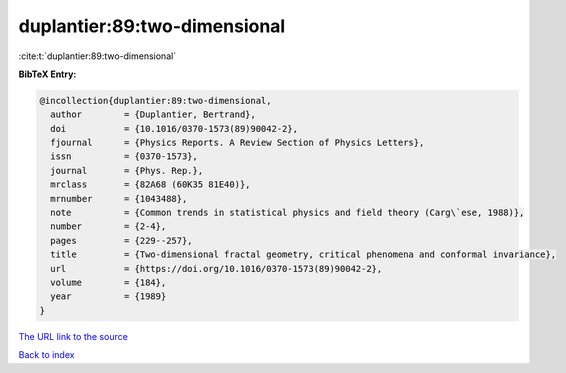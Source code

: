 duplantier:89:two-dimensional
=============================

:cite:t:`duplantier:89:two-dimensional`

**BibTeX Entry:**

.. code-block:: bibtex

   @incollection{duplantier:89:two-dimensional,
     author        = {Duplantier, Bertrand},
     doi           = {10.1016/0370-1573(89)90042-2},
     fjournal      = {Physics Reports. A Review Section of Physics Letters},
     issn          = {0370-1573},
     journal       = {Phys. Rep.},
     mrclass       = {82A68 (60K35 81E40)},
     mrnumber      = {1043488},
     note          = {Common trends in statistical physics and field theory (Carg\`ese, 1988)},
     number        = {2-4},
     pages         = {229--257},
     title         = {Two-dimensional fractal geometry, critical phenomena and conformal invariance},
     url           = {https://doi.org/10.1016/0370-1573(89)90042-2},
     volume        = {184},
     year          = {1989}
   }

`The URL link to the source <https://doi.org/10.1016/0370-1573(89)90042-2>`__


`Back to index <../By-Cite-Keys.html>`__
